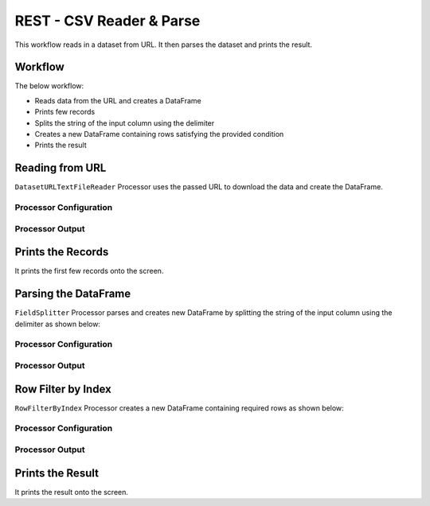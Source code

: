 REST - CSV Reader & Parse
=============

This workflow reads in a dataset from URL. It then parses the dataset and prints the result.

Workflow
-------

The below workflow:

* Reads data from the URL and creates a DataFrame
* Prints few records
* Splits the string of the input column using the delimiter
* Creates a new DataFrame containing rows satisfying the provided condition
* Prints the result

.. figure:: ../../_assets/tutorials/data-engineering/rest-csv-reader-and-parse/Capture1.PNG
   :alt: ReadandParse
   :width: 100%
   
Reading from URL
---------------------

``DatasetURLTextFileReader`` Processor uses the passed URL to download the data and create the DataFrame.


Processor Configuration
^^^^^^^^^^^^^^^^^^

.. figure:: ../../_assets/tutorials/data-engineering/rest-csv-reader-and-parse/Capture2.PNG
   :alt: ReadandParse
   :width: 100%

  
Processor Output
^^^^^^

.. figure:: ../../_assets/tutorials/data-engineering/rest-csv-reader-and-parse/Capture3.PNG
   :alt: ReadandParse
   :width: 100%   
   
Prints the Records
------------------

It prints the first few records onto the screen.
   
   
Parsing the DataFrame
------------

``FieldSplitter`` Processor parses and creates new DataFrame by splitting the string of the input column using the delimiter as shown below:

Processor Configuration
^^^^^^^^^^^^^^^^^^

.. figure:: ../../_assets/tutorials/data-engineering/rest-csv-reader-and-parse/Capture4.PNG
   :alt: ReadandParse
   :width: 100%

Processor Output
^^^^^^

.. figure:: ../../_assets/tutorials/data-engineering/rest-csv-reader-and-parse/Capture5.PNG
   :alt: ReadandParse
   :width: 100%
   
Row Filter by Index
-------------

``RowFilterByIndex`` Processor creates a new DataFrame containing required rows as shown below:


Processor Configuration
^^^^^^^^^^^^^^^^^^

.. figure:: ../../_assets/tutorials/data-engineering/rest-csv-reader-and-parse/Capture6.PNG
   :alt: ReadandParse
   :width: 100%

Processor Output
^^^^^^

.. figure:: ../../_assets/tutorials/data-engineering/rest-csv-reader-and-parse/Capture7.PNG
   :alt: ReadandParse
   :width: 100%
     
  
Prints the Result
------------------

It prints the result onto the screen.
